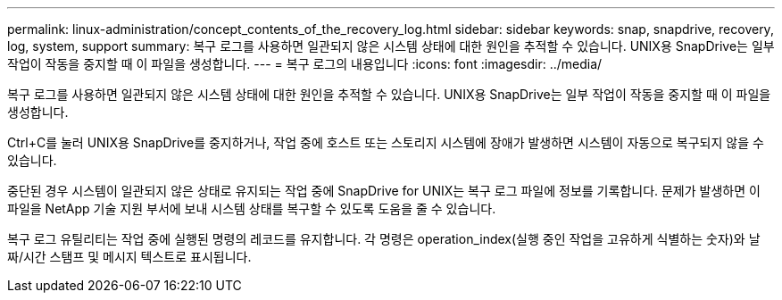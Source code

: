 ---
permalink: linux-administration/concept_contents_of_the_recovery_log.html 
sidebar: sidebar 
keywords: snap, snapdrive, recovery, log, system, support 
summary: 복구 로그를 사용하면 일관되지 않은 시스템 상태에 대한 원인을 추적할 수 있습니다. UNIX용 SnapDrive는 일부 작업이 작동을 중지할 때 이 파일을 생성합니다. 
---
= 복구 로그의 내용입니다
:icons: font
:imagesdir: ../media/


[role="lead"]
복구 로그를 사용하면 일관되지 않은 시스템 상태에 대한 원인을 추적할 수 있습니다. UNIX용 SnapDrive는 일부 작업이 작동을 중지할 때 이 파일을 생성합니다.

Ctrl+C를 눌러 UNIX용 SnapDrive를 중지하거나, 작업 중에 호스트 또는 스토리지 시스템에 장애가 발생하면 시스템이 자동으로 복구되지 않을 수 있습니다.

중단된 경우 시스템이 일관되지 않은 상태로 유지되는 작업 중에 SnapDrive for UNIX는 복구 로그 파일에 정보를 기록합니다. 문제가 발생하면 이 파일을 NetApp 기술 지원 부서에 보내 시스템 상태를 복구할 수 있도록 도움을 줄 수 있습니다.

복구 로그 유틸리티는 작업 중에 실행된 명령의 레코드를 유지합니다. 각 명령은 operation_index(실행 중인 작업을 고유하게 식별하는 숫자)와 날짜/시간 스탬프 및 메시지 텍스트로 표시됩니다.
